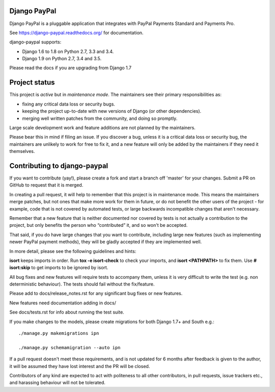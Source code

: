 Django PayPal
=============

.. image:: https://travis-ci.org/spookylukey/django-paypal.svg?branch=master
    :target: https://travis-ci.org/spookylukey/django-paypal
    :alt: Build Status

.. image:: https://badge.fury.io/py/django-paypal.svg
    :target: https://badge.fury.io/py/django-paypal
    :alt: Latest PyPI version

Django PayPal is a pluggable application that integrates with PayPal Payments
Standard and Payments Pro.

See https://django-paypal.readthedocs.org/ for documentation.

django-paypal supports:

* Django 1.6 to 1.8 on Python 2.7, 3.3 and 3.4.
* Django 1.9 on Python 2.7, 3.4 and 3.5.

Please read the docs if you are upgrading from Django 1.7

Project status
==============

This project is *active* but in *maintenance mode*. The maintainers see their
primary responsibilities as:

* fixing any critical data loss or security bugs.
* keeping the project up-to-date with new versions of Django (or other
  dependencies).
* merging well written patches from the community, and doing so promptly.

Large scale development work and feature additions are not planned by the
maintainers.

Please bear this in mind if filing an issue. If you discover a bug, unless it is
a critical data loss or security bug, the maintainers are unlikely to work for
free to fix it, and a new feature will only be added by the maintainers if they
need it themselves.

Contributing to django-paypal
=============================

If you want to contribute (yay!), please create a fork and start a branch off
'master' for your changes. Submit a PR on GitHub to request that it is merged.

In creating a pull request, it will help to remember that this project is in
maintenance mode. This means the maintainers merge patches, but not ones that
make more work for them in future, or do not benefit the other users of the
project - for example, code that is not covered by automated tests, or large
backwards incompatible changes that aren't necessary.

Remember that a new feature that is neither documented nor covered by tests is
not actually a contribution to the project, but only benefits the person who
“contributed” it, and so won't be accepted.

That said, if you do have large changes that you want to contribute, including
large new features (such as implementing newer PayPal payment methods), they
will be gladly accepted if they are implemented well.

In more detail, please see the following guidelines and hints:

**isort** keeps imports in order. Run **tox -e isort-check** to check your
imports, and **isort <PATHPATH>** to fix them. Use **# isort:skip** to
get imports to be ignored by isort.

All bug fixes and new features will require tests to accompany them, unless it
is very difficult to write the test (e.g. non deterministic behaviour). The
tests should fail without the fix/feature.

Please add to docs/release_notes.rst for any significant bug fixes or new features.

New features need documentation adding in docs/

See docs/tests.rst for info about running the test suite.

If you make changes to the models, please create migrations for both Django 1.7+
and South e.g.::

    ./manage.py makemigrations ipn

    ./manage.py schemamigration --auto ipn

If a pull request doesn't meet these requirements, and is not updated for 6
months after feedback is given to the author, it will be assumed they have lost
interest and the PR will be closed.

Contributors of any kind are expected to act with politeness to all other
contributors, in pull requests, issue trackers etc., and harassing behaviour
will not be tolerated.
